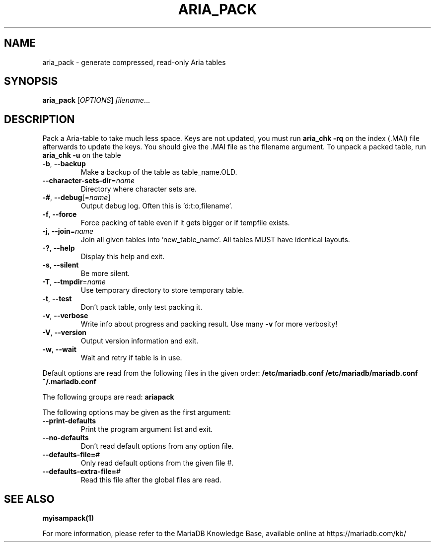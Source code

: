 .TH ARIA_PACK "1" "May 2014" "aria_pack Ver 1.0" "User Commands"
.SH NAME
aria_pack \- generate compressed, read\-only Aria tables
.SH SYNOPSIS
.B aria_pack
[\fIOPTIONS\fR] \fIfilename\fR...
.SH DESCRIPTION
Pack a Aria\-table to take much less space.
Keys are not updated, you must run \fBaria_chk \-rq\fR on the index (.MAI) file
afterwards to update the keys.
You should give the .MAI file as the filename argument.
To unpack a packed table, run \fBaria_chk \-u\fR on the table
.TP
\fB\-b\fR, \fB\-\-backup\fR
Make a backup of the table as table_name.OLD.
.TP
\fB\-\-character\-sets\-dir\fR=\fIname\fR
Directory where character sets are.
.TP
\fB\-#\fR, \fB\-\-debug\fR[=\fIname\fR]
Output debug log. Often this is 'd:t:o,filename'.
.TP
\fB\-f\fR, \fB\-\-force\fR
Force packing of table even if it gets bigger or if
tempfile exists.
.TP
\fB\-j\fR, \fB\-\-join\fR=\fIname\fR
Join all given tables into 'new_table_name'. All tables
MUST have identical layouts.
.TP
\fB\-?\fR, \fB\-\-help\fR
Display this help and exit.
.TP
\fB\-s\fR, \fB\-\-silent\fR
Be more silent.
.TP
\fB\-T\fR, \fB\-\-tmpdir\fR=\fIname\fR
Use temporary directory to store temporary table.
.TP
\fB\-t\fR, \fB\-\-test\fR
Don't pack table, only test packing it.
.TP
\fB\-v\fR, \fB\-\-verbose\fR
Write info about progress and packing result. Use many \fB\-v\fR
for more verbosity!
.TP
\fB\-V\fR, \fB\-\-version\fR
Output version information and exit.
.TP
\fB\-w\fR, \fB\-\-wait\fR
Wait and retry if table is in use.
.PP
Default options are read from the following files in the given order:
\fB/etc/mariadb.conf /etc/mariadb/mariadb.conf ~/.mariadb.conf\fR
.PP
The following groups are read: \fBariapack\fR
.PP
The following options may be given as the first argument:
.TP
\fB\-\-print\-defaults\fR
Print the program argument list and exit.
.TP
\fB\-\-no\-defaults\fR
Don't read default options from any option file.
.TP
\fB\-\-defaults\-file=\fR#
Only read default options from the given file #.
.TP
\fB\-\-defaults\-extra\-file=\fR#
Read this file after the global files are read.
.PP
.SH "SEE ALSO"
\fBmyisampack(1)\fR
.PP
For more information, please refer to the MariaDB Knowledge Base, available online at https://mariadb.com/kb/
